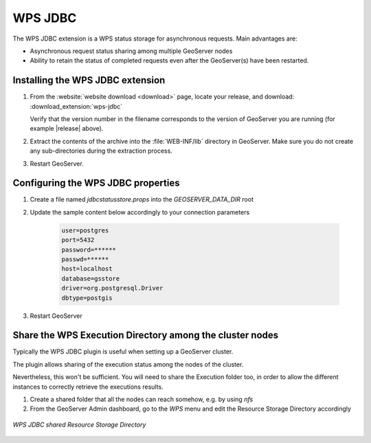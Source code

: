 .. _data_wpsjdbc:

WPS JDBC
========


The WPS JDBC extension is a WPS status storage for asynchronous requests. Main advantages are:

* Asynchronous request status sharing among multiple GeoServer nodes 
* Ability to retain the status of completed requests even after the GeoServer(s) have been restarted.

.. _wpsjdbc_install:

Installing the WPS JDBC extension
---------------------------------

#. From the :website:`website download <download>` page, locate your release, and download: :download_extension:`wps-jdbc`
   
   Verify that the version number in the filename corresponds to the version of GeoServer you are running (for example |release| above).

#. Extract the contents of the archive into the :file:`WEB-INF/lib` directory in GeoServer.
   Make sure you do not create any sub-directories during the extraction process.

#. Restart GeoServer.

Configuring the WPS JDBC properties
-----------------------------------

#. Create a file named `jdbcstatusstore.props` into the `GEOSERVER_DATA_DIR` root

#. Update the sample content below accordingly to your connection parameters

    .. code-block::

        user=postgres
        port=5432
        password=******
        passwd=******
        host=localhost
        database=gsstore
        driver=org.postgresql.Driver
        dbtype=postgis

#. Restart GeoServer

Share the WPS Execution Directory among the cluster nodes
---------------------------------------------------------

Typically the WPS JDBC plugin is useful when setting up a GeoServer cluster.

The plugin allows sharing of the execution status among the nodes of the cluster.

Nevertheless, this won't be sufficient. You will need to share the Execution folder too, in order to allow the different instances to correctly retrieve the executions results.

#. Create a shared folder that all the nodes can reach somehow, e.g. by using `nfs`

#. From the GeoServer Admin dashboard, go to the `WPS` menu and edit the Resource Storage Directory accordingly

.. figure:: images/wps-resource-storage-directory.png
   :align: center

   *WPS JDBC shared Resource Storage Directory*
